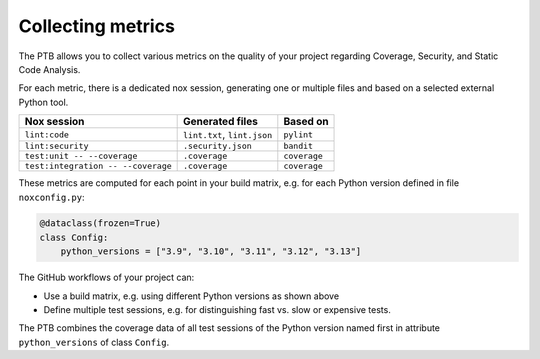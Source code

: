 Collecting metrics
==================

The PTB allows you to collect various metrics on the quality of your project
regarding Coverage, Security, and Static Code Analysis.

For each metric, there is a dedicated nox session, generating one or multiple
files and based on a selected external Python tool.

+------------------------------------+-----------------------------+--------------+
| Nox session                        | Generated files             | Based on     |
+====================================+=============================+==============+
| ``lint:code``                      | ``lint.txt``, ``lint.json`` | ``pylint``   |
+------------------------------------+-----------------------------+--------------+
| ``lint:security``                  | ``.security.json``          | ``bandit``   |
+------------------------------------+-----------------------------+--------------+
| ``test:unit -- --coverage``        | ``.coverage``               | ``coverage`` |
+------------------------------------+-----------------------------+--------------+
| ``test:integration -- --coverage`` | ``.coverage``               | ``coverage`` |
+------------------------------------+-----------------------------+--------------+

These metrics are computed for each point in your build matrix, e.g. for each
Python version defined in file ``noxconfig.py``:

.. code-block:: python

    @dataclass(frozen=True)
    class Config:
        python_versions = ["3.9", "3.10", "3.11", "3.12", "3.13"]

The GitHub workflows of your project can:

* Use a build matrix, e.g. using different Python versions as shown above
* Define multiple test sessions, e.g. for distinguishing fast vs. slow or expensive tests.

The PTB combines the coverage data of all test sessions of the Python
version named first in attribute ``python_versions`` of class ``Config``.
